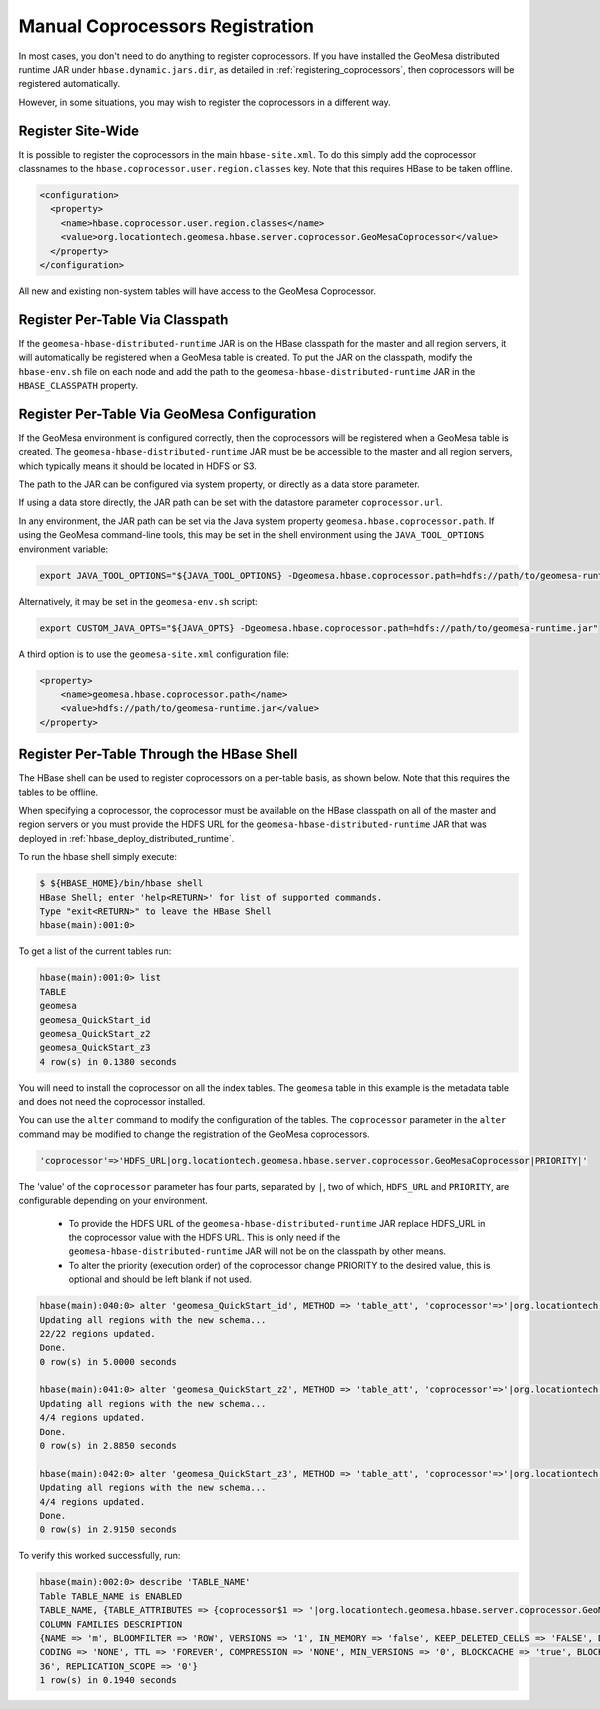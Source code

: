 .. _coprocessor_alternate:

Manual Coprocessors Registration
================================

In most cases, you don't need to do anything to register coprocessors. If you have installed the GeoMesa
distributed runtime JAR under ``hbase.dynamic.jars.dir``, as detailed in :ref:`registering_coprocessors`, then
coprocessors will be registered automatically.

However, in some situations, you may wish to register the coprocessors in a different way.

Register Site-Wide
------------------

It is possible to register the coprocessors in the main ``hbase-site.xml``. To do this simply add the coprocessor
classnames to the ``hbase.coprocessor.user.region.classes`` key. Note that this requires HBase to be taken offline.

.. code-block:: xml

    <configuration>
      <property>
        <name>hbase.coprocessor.user.region.classes</name>
        <value>org.locationtech.geomesa.hbase.server.coprocessor.GeoMesaCoprocessor</value>
      </property>
    </configuration>

All new and existing non-system tables will have access to the GeoMesa Coprocessor.

Register Per-Table Via Classpath
--------------------------------

If the ``geomesa-hbase-distributed-runtime`` JAR is on the HBase classpath for the master and all region servers,
it will automatically be registered when a GeoMesa table is created. To put the JAR on the classpath, modify the
``hbase-env.sh`` file on each node and add the path to the ``geomesa-hbase-distributed-runtime`` JAR in the
``HBASE_CLASSPATH`` property.

Register Per-Table Via GeoMesa Configuration
--------------------------------------------

If the GeoMesa environment is configured correctly, then the coprocessors will be registered when a GeoMesa table
is created. The ``geomesa-hbase-distributed-runtime`` JAR must be be accessible to the master and all region servers,
which typically means it should be located in HDFS or S3.

The path to the JAR can be configured via system property, or directly as a data store parameter.

If using a data store directly, the JAR path can be set with the datastore parameter ``coprocessor.url``.

In any environment, the JAR path can be set via the Java system property ``geomesa.hbase.coprocessor.path``. If
using the GeoMesa command-line tools, this may be set in the shell environment using the ``JAVA_TOOL_OPTIONS``
environment variable:

.. code-block:: bash

    export JAVA_TOOL_OPTIONS="${JAVA_TOOL_OPTIONS} -Dgeomesa.hbase.coprocessor.path=hdfs://path/to/geomesa-runtime.jar"

Alternatively, it may be set in the ``geomesa-env.sh`` script:

.. code-block:: bash

    export CUSTOM_JAVA_OPTS="${JAVA_OPTS} -Dgeomesa.hbase.coprocessor.path=hdfs://path/to/geomesa-runtime.jar"

A third option is to use the ``geomesa-site.xml`` configuration file:

.. code-block:: xml

    <property>
        <name>geomesa.hbase.coprocessor.path</name>
        <value>hdfs://path/to/geomesa-runtime.jar</value>
    </property>

Register Per-Table Through the HBase Shell
------------------------------------------

The HBase shell can be used to register coprocessors on a per-table basis, as shown below. Note that this requires
the tables to be offline.

When specifying a coprocessor, the coprocessor must be available on the HBase classpath on all of the master and
region servers or you must provide the HDFS URL for the ``geomesa-hbase-distributed-runtime`` JAR that was deployed
in :ref:`hbase_deploy_distributed_runtime`.

To run the hbase shell simply execute:

.. code-block:: bash

    $ ${HBASE_HOME}/bin/hbase shell
    HBase Shell; enter 'help<RETURN>' for list of supported commands.
    Type "exit<RETURN>" to leave the HBase Shell
    hbase(main):001:0>

To get a list of the current tables run:

.. code-block:: bash

    hbase(main):001:0> list
    TABLE
    geomesa
    geomesa_QuickStart_id
    geomesa_QuickStart_z2
    geomesa_QuickStart_z3
    4 row(s) in 0.1380 seconds

You will need to install the coprocessor on all the index tables. The ``geomesa`` table in this example is the metadata
table and does not need the coprocessor installed.

You can use the ``alter`` command to modify the configuration of the tables. The ``coprocessor`` parameter in the ``alter``
command may be modified to change the registration of the GeoMesa coprocessors.

.. code-block:: bash

    'coprocessor'=>'HDFS_URL|org.locationtech.geomesa.hbase.server.coprocessor.GeoMesaCoprocessor|PRIORITY|'

The 'value' of the ``coprocessor`` parameter has four parts, separated by ``|``, two of which, ``HDFS_URL`` and
``PRIORITY``, are configurable depending on your environment.

 * To provide the HDFS URL of the ``geomesa-hbase-distributed-runtime`` JAR replace HDFS_URL in the coprocessor
   value with the HDFS URL. This is only need if the ``geomesa-hbase-distributed-runtime`` JAR will not be on the
   classpath by other means.
 * To alter the priority (execution order) of the coprocessor change PRIORITY to the desired value, this is optional
   and should be left blank if not used.

.. code-block:: bash

    hbase(main):040:0> alter 'geomesa_QuickStart_id', METHOD => 'table_att', 'coprocessor'=>'|org.locationtech.geomesa.hbase.server.coprocessor.GeoMesaCoprocessor||'
    Updating all regions with the new schema...
    22/22 regions updated.
    Done.
    0 row(s) in 5.0000 seconds

    hbase(main):041:0> alter 'geomesa_QuickStart_z2', METHOD => 'table_att', 'coprocessor'=>'|org.locationtech.geomesa.hbase.server.coprocessor.GeoMesaCoprocessor||'
    Updating all regions with the new schema...
    4/4 regions updated.
    Done.
    0 row(s) in 2.8850 seconds

    hbase(main):042:0> alter 'geomesa_QuickStart_z3', METHOD => 'table_att', 'coprocessor'=>'|org.locationtech.geomesa.hbase.server.coprocessor.GeoMesaCoprocessor||'
    Updating all regions with the new schema...
    4/4 regions updated.
    Done.
    0 row(s) in 2.9150 seconds

To verify this worked successfully, run:

.. code-block:: bash

    hbase(main):002:0> describe 'TABLE_NAME'
    Table TABLE_NAME is ENABLED
    TABLE_NAME, {TABLE_ATTRIBUTES => {coprocessor$1 => '|org.locationtech.geomesa.hbase.server.coprocessor.GeoMesaCoprocessor||'}
    COLUMN FAMILIES DESCRIPTION
    {NAME => 'm', BLOOMFILTER => 'ROW', VERSIONS => '1', IN_MEMORY => 'false', KEEP_DELETED_CELLS => 'FALSE', DATA_BLOCK_EN
    CODING => 'NONE', TTL => 'FOREVER', COMPRESSION => 'NONE', MIN_VERSIONS => '0', BLOCKCACHE => 'true', BLOCKSIZE => '655
    36', REPLICATION_SCOPE => '0'}
    1 row(s) in 0.1940 seconds
